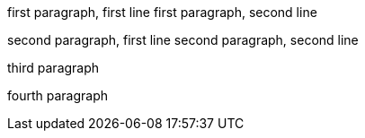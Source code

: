 first paragraph, first line
first paragraph, second line

second paragraph, first line
second paragraph, second line

third paragraph

fourth paragraph
